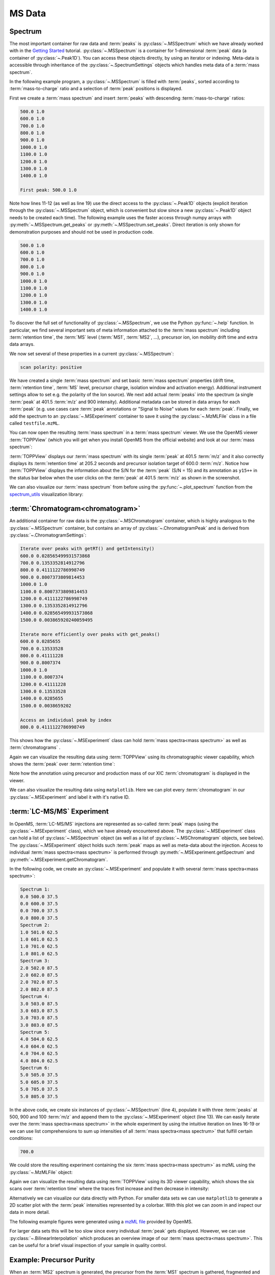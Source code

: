 MS Data
=======

Spectrum
********

The most important container for raw data and :term:`peaks` is :py:class:`~.MSSpectrum` which we
have already worked with in the `Getting Started <getting_started.html>`_
tutorial. :py:class:`~.MSSpectrum` is a container for 1-dimensional :term:`peak` data (a
container of :py:class:`~.Peak1D`). You can access these objects directly, by using an iterator or indexing.
Meta-data is accessible through inheritance of the :py:class:`~.SpectrumSettings`
objects which handles meta data of a :term:`mass spectrum`.

In the following example program, a :py:class:`~.MSSpectrum` is filled with :term:`peaks`, sorted
according to :term:`mass-to-charge` ratio and a selection of :term:`peak` positions is
displayed.

First we create a :term:`mass spectrum` and insert :term:`peaks` with descending :term:`mass-to-charge` ratios:

.. code-block:: python
    :linenos:

    from pyopenms import *

    spectrum = MSSpectrum()
    mz = range(500, 1500, 100)
    i = [1 for mass in mz]
    spectrum.set_peaks([mz, i])

    # Sort the peaks according to ascending mass-to-charge ratio
    spectrum.sortByPosition()

    # Iterate over spectrum of those peaks
    for p in spectrum:
        print(p.getMZ(), p.getIntensity())

    # Access a peak by index
    print("\nFirst peak: ", spectrum[0].getMZ(), spectrum[0].getIntensity())


.. code-block:: output

    500.0 1.0
    600.0 1.0
    700.0 1.0
    800.0 1.0
    900.0 1.0
    1000.0 1.0
    1100.0 1.0
    1200.0 1.0
    1300.0 1.0
    1400.0 1.0

    First peak: 500.0 1.0


Note how lines 11-12 (as well as line 19) use the direct access to the
:py:class:`~.Peak1D` objects (explicit iteration through the :py:class:`~.MSSpectrum` object, which
is convenient but slow since a new :py:class:`~.Peak1D` object needs to be created each
time).
The following example uses the faster access through numpy arrays with :py:meth:`~.MSSpectrum.get_peaks` or
:py:meth:`~.MSSpectrum.set_peaks`. Direct iteration is only shown for demonstration purposes and should not be used in
production code.

.. code-block:: python
    :linenos:

    # More efficient peak access with get_peaks()
    for mz, i in zip(*spectrum.get_peaks()):
        print(mz, i)


.. code-block:: output

    500.0 1.0
    600.0 1.0
    700.0 1.0
    800.0 1.0
    900.0 1.0
    1000.0 1.0
    1100.0 1.0
    1200.0 1.0
    1300.0 1.0
    1400.0 1.0


To discover the full set of functionality of :py:class:`~.MSSpectrum`, we use the Python
:py:func:`~.help` function. In particular, we find several important sets of meta
information attached to the :term:`mass spectrum` including :term:`retention time`, the :term:`MS` level
(:term:`MS1`, :term:`MS2`, ...), precursor ion, ion mobility drift time and extra data arrays.

.. code-block:: python
    :linenos:

    help(MSSpectrum)

We now set several of these properties in a current :py:class:`~.MSSpectrum`:

.. code-block:: python
    :linenos:

    # create spectrum and set properties
    spectrum = MSSpectrum()
    spectrum.setDriftTime(25)  # 25 ms
    spectrum.setRT(205.2)  # 205.2 s
    spectrum.setMSLevel(3)  # MS3

    # Add peak(s) to spectrum
    spectrum.set_peaks(([401.5], [900]))

    # create precursor information
    p = Precursor()
    p.setMZ(600)  # isolation at 600 +/- 1.5 Th
    p.setIsolationWindowLowerOffset(1.5)
    p.setIsolationWindowUpperOffset(1.5)
    p.setActivationEnergy(40)  # 40 eV
    p.setCharge(4)  # 4+ ion

    # and store precursor in spectrum
    spectrum.setPrecursors([p])

    # set additional instrument settings (e.g. scan polarity)
    IS = InstrumentSettings()
    IS.setPolarity(IonSource.Polarity.POSITIVE)
    spectrum.setInstrumentSettings(IS)

    # get and check scan polarity
    polarity = spectrum.getInstrumentSettings().getPolarity()
    if polarity == IonSource.Polarity.POSITIVE:
        print("scan polarity: positive")
    elif polarity == IonSource.Polarity.NEGATIVE:
        print("scan polarity: negative")

    # Optional: additional data arrays / peak annotations
    fda = FloatDataArray()
    fda.setName("Signal to Noise Array")
    fda.push_back(15)
    sda = StringDataArray()
    sda.setName("Peak annotation")
    sda.push_back("y15++")
    spectrum.setFloatDataArrays([fda])
    spectrum.setStringDataArrays([sda])

    # Add spectrum to MSExperiment
    exp = MSExperiment()
    exp.addSpectrum(spectrum)

    # Add second spectrum to the MSExperiment
    spectrum2 = MSSpectrum()
    spectrum2.set_peaks(([1, 2], [1, 2]))
    exp.addSpectrum(spectrum2)

    # store spectra in mzML file
    MzMLFile().store("testfile.mzML", exp)


.. code-block:: output

    scan polarity: positive

We have created a single :term:`mass spectrum` and set basic :term:`mass spectrum` properties (drift
time, :term:`retention time`, :term:`MS` level, precursor charge, isolation window and
activation energy). Additional instrument settings allow to set e.g. the polarity of the Ion source).
We next add actual :term:`peaks` into the spectrum (a single :term:`peak` at 401.5 :term:`m/z` and 900 intensity).
Additional metadata can be stored in data arrays for each :term:`peak`
(e.g. use cases care :term:`peak` annotations or  "Signal to Noise" values for each
:term:`peak`. Finally, we add the spectrum to an :py:class:`~.MSExperiment` container to save it using the
:py:class:`~.MzMLFile` class in a file called ``testfile.mzML``.

You can now open the resulting :term:`mass spectrum` in a :term:`mass spectrum` viewer. We use the OpenMS
viewer :term:`TOPPView` (which you will get when you install OpenMS from the
official website) and look at our :term:`mass spectrum`:

.. image:: img/spectrum1.png

:term:`TOPPView` displays our :term:`mass spectrum` with its single :term:`peak` at 401.5 :term:`m/z` and it
also correctly displays its :term:`retention time` at 205.2 seconds and precursor
isolation target of 600.0 :term:`m/z`.  Notice how :term:`TOPPView` displays the information
about the S/N for the :term:`peak` (S/N = 15) and its annotation as ``y15++`` in the status
bar below when the user clicks on the :term:`peak` at 401.5 :term:`m/z` as shown in the
screenshot.

We can also visualize our :term:`mass spectrum` from before using the :py:func:`~.plot_spectrum` function from the
`spectrum_utils <https://github.com/bittremieux/spectrum_utils>`_ visualization library:

.. code-block:: python
    :linenos:

    from pyopenms.plotting import plot_spectrum

    plot_spectrum(spectrum)
    plt.show()

.. image:: img/SpectrumPlot.png



:term:`Chromatogram<chromatogram>`
**********************************

An additional container for raw data is the :py:class:`~.MSChromatogram` container, which
is highly analogous to the :py:class:`~.MSSpectrum` container, but contains an array of
:py:class:`~.ChromatogramPeak` and is derived from :py:class:`~.ChromatogramSettings`:

.. code-block:: python
    :linenos:

    import numpy as np


    def gaussian(x, mu, sig):
        return np.exp(-np.power(x - mu, 2.0) / (2 * np.power(sig, 2.0)))


    # Create new chromatogram
    chromatogram = MSChromatogram()

    # Set raw data (RT and intensity)
    rt = range(1500, 500, -100)
    i = [gaussian(rtime, 1000, 150) for rtime in rt]
    chromatogram.set_peaks([rt, i])

    # Sort the peaks according to ascending retention time
    chromatogram.sortByPosition()

    print("Iterate over peaks with getRT() and getIntensity()")
    for p in chromatogram:
        print(p.getRT(), p.getIntensity())

    print("\nIterate more efficiently over peaks with get_peaks()")
    for rt, i in zip(*chromatogram.get_peaks()):
        print(rt, i)

    print("\nAccess an individual peak by index")
    print(chromatogram[2].getRT(), chromatogram[2].getIntensity())

    # Add meta information to the chromatogram
    chromatogram.setNativeID("Trace XIC@405.2")

    # Store a precursor ion for the chromatogram
    p = Precursor()
    p.setIsolationWindowLowerOffset(1.5)
    p.setIsolationWindowUpperOffset(1.5)
    p.setMZ(405.2)  # isolation at 405.2 +/- 1.5 Th
    p.setActivationEnergy(40)  # 40 eV
    p.setCharge(2)  # 2+ ion
    p.setMetaValue("description", chromatogram.getNativeID())
    p.setMetaValue("peptide_sequence", chromatogram.getNativeID())
    chromatogram.setPrecursor(p)

    # Also store a product ion for the chromatogram (e.g. for SRM)
    p = Product()
    p.setMZ(603.4)  # transition from 405.2 -> 603.4
    chromatogram.setProduct(p)

    # Store as mzML
    exp = MSExperiment()
    exp.addChromatogram(chromatogram)
    MzMLFile().store("testfile3.mzML", exp)

    # Visualize the resulting data using matplotlib
    import matplotlib.pyplot as plt

    for chrom in exp.getChromatograms():
        retention_times, intensities = chrom.get_peaks()
        plt.plot(retention_times, intensities, label=chrom.getNativeID())

    plt.xlabel("time (s)")
    plt.ylabel("intensity (cps)")
    plt.legend()
    plt.show()


.. code-block:: output

    Iterate over peaks with getRT() and getIntensity()
    600.0 0.028565499931573868
    700.0 0.1353352814912796
    800.0 0.4111122786998749
    900.0 0.8007373809814453
    1000.0 1.0
    1100.0 0.8007373809814453
    1200.0 0.4111122786998749
    1300.0 0.1353352814912796
    1400.0 0.028565499931573868
    1500.0 0.003865920240059495

    Iterate more efficiently over peaks with get_peaks()
    600.0 0.0285655
    700.0 0.13533528
    800.0 0.41111228
    900.0 0.8007374
    1000.0 1.0
    1100.0 0.8007374
    1200.0 0.41111228
    1300.0 0.13533528
    1400.0 0.0285655
    1500.0 0.0038659202

    Access an individual peak by index
    800.0 0.4111122786998749

This shows how the :py:class:`~.MSExperiment` class can hold :term:`mass spectra<mass spectrum>` as well as :term:`chromatograms` .

Again we can visualize the resulting data using :term:`TOPPView` using its chromatographic viewer
capability, which shows the :term:`peak` over :term:`retention time`:

.. image:: img/chromatogram1.png

Note how the annotation using precursor and production mass of our XIC
:term:`chromatogram` is displayed in the viewer.

We can also visualize the resulting data using ``matplotlib``. Here we can plot every
:term:`chromatogram` in our :py:class:`~.MSExperiment` and label it with it's native ID.

.. image:: img/ChromPlot.png

:term:`LC-MS/MS` Experiment
***************************

In OpenMS, :term:`LC-MS/MS` injections are represented as so-called :term:`peak` maps (using
the :py:class:`~.MSExperiment` class), which we have already encountered above. The
:py:class:`~.MSExperiment` class can hold a list of :py:class:`~.MSSpectrum` object (as well as a
list of :py:class:`~.MSChromatogram` objects, see below). The :py:class:`~.MSExperiment` object
holds such :term:`peak` maps as well as meta-data about the injection. Access to
individual :term:`mass spectra<mass spectrum>` is performed through :py:meth:`~.MSExperiment.getSpectrum` and
:py:meth:`~.MSExperiment.getChromatogram`.

In the following code, we create an :py:class:`~.MSExperiment` and populate it with
several :term:`mass spectra<mass spectrum>`:

.. code-block:: python
    :linenos:

    # The following examples creates an MSExperiment which holds six
    # MSSpectrum instances.
    exp = MSExperiment()
    for i in range(6):
        spectrum = MSSpectrum()
        spectrum.setRT(i)
        spectrum.setMSLevel(1)
        for mz in range(500, 900, 100):
            peak = Peak1D()
            peak.setMZ(mz + i)
            peak.setIntensity(100 - 25 * abs(i - 2.5))
            spectrum.push_back(peak)
        exp.addSpectrum(spectrum)

    # Iterate over spectra
    for i_spectrum, spectrum in enumerate(exp, start=1):
        print("Spectrum {i:d}:".format(i=i_spectrum))
        for peak in spectrum:
            print(spectrum.getRT(), peak.getMZ(), peak.getIntensity())


.. code-block:: output

    Spectrum 1:
    0.0 500.0 37.5
    0.0 600.0 37.5
    0.0 700.0 37.5
    0.0 800.0 37.5
    Spectrum 2:
    1.0 501.0 62.5
    1.0 601.0 62.5
    1.0 701.0 62.5
    1.0 801.0 62.5
    Spectrum 3:
    2.0 502.0 87.5
    2.0 602.0 87.5
    2.0 702.0 87.5
    2.0 802.0 87.5
    Spectrum 4:
    3.0 503.0 87.5
    3.0 603.0 87.5
    3.0 703.0 87.5
    3.0 803.0 87.5
    Spectrum 5:
    4.0 504.0 62.5
    4.0 604.0 62.5
    4.0 704.0 62.5
    4.0 804.0 62.5
    Spectrum 6:
    5.0 505.0 37.5
    5.0 605.0 37.5
    5.0 705.0 37.5
    5.0 805.0 37.5


In the above code, we create six instances of :py:class:`~.MSSpectrum` (line 4), populate
it with three :term:`peaks` at 500, 900 and 100 :term:`m/z` and append them to the
:py:class:`~.MSExperiment` object (line 13).  We can easily iterate over the :term:`mass spectra<mass spectrum>` in
the whole experiment by using the intuitive iteration on lines 16-19 or we can
use list comprehensions to sum up intensities of all :term:`mass spectra<mass spectrum>` that fulfill
certain conditions:

.. code-block:: python
    :linenos:

    # Sum intensity of all spectra between RT 2.0 and 3.0
    print(
        sum(
            [
                p.getIntensity()
                for s in exp
                if s.getRT() >= 2.0 and s.getRT() <= 3.0
                for p in s
            ]
        )
    )

.. code-block:: output

    700.0
		

We could store the resulting experiment containing the six :term:`mass spectra<mass spectrum>` as mzML
using the :py:class:`~.MzMLFile` object:

.. code-block:: python
    :linenos:

    # Store as mzML
    MzMLFile().store("testfile2.mzML", exp)

Again we can visualize the resulting data using :term:`TOPPView` using its 3D
viewer capability, which shows the six scans over :term:`retention time` where the
traces first increase and then decrease in intensity:

.. image:: img/spectrum2.png

Alternatively we can visualize our data directly with Python. For smaller data sets
we can use ``matplotlib`` to generate a 2D scatter plot with the :term:`peak` intensities
represented by a colorbar. With this plot we can zoom in and inspect our data in more detail.

The following example figures were generated using a
`mzML file <https://github.com/OpenMS/OpenMS/blob/develop/src/tests/topp/FeatureFinderMetaboIdent_1_input.mzML>`_
provided by OpenMS.

.. code-block:: python
    :linenos:

    import numpy as np
    import matplotlib.pyplot as plt
    import matplotlib.colors as colors


    def plot_spectra_2D(exp, ms_level=1, marker_size=5):
        exp.updateRanges()
        for spec in exp:
            if spec.getMSLevel() == ms_level:
                mz, intensity = spec.get_peaks()
                p = intensity.argsort()  # sort by intensity to plot highest on top
                rt = np.full([mz.shape[0]], spec.getRT(), float)
                plt.scatter(
                    rt,
                    mz[p],
                    c=intensity[p],
                    cmap="afmhot_r",
                    s=marker_size,
                    norm=colors.LogNorm(
                        exp.getMinIntensity() + 1, exp.getMaxIntensity()
                    ),
                )
        plt.clim(exp.getMinIntensity() + 1, exp.getMaxIntensity())
        plt.xlabel("time (s)")
        plt.ylabel("m/z")
        plt.colorbar()
        plt.show()  # slow for larger data sets


    from urllib.request import urlretrieve

    gh = "https://raw.githubusercontent.com/OpenMS/pyopenms-docs/master"
    urlretrieve(gh + "/src/data/FeatureFinderMetaboIdent_1_input.mzML", "test.mzML")

    exp = MSExperiment()
    MzMLFile().load("test.mzML", exp)

    plot_spectra_2D(exp)


.. image:: img/Spectra2D.png

.. image:: img/Spectra2DDetails.png

For larger data sets this will be too slow since every individual :term:`peak` gets displayed.
However, we can use :py:class:`~.BilinearInterpolation` which produces an overview image of our :term:`mass spectra<mass spectrum>`.
This can be useful for a brief visual inspection of your sample in quality control.

.. code-block:: python
    :linenos:

    import numpy as np
    import matplotlib.pyplot as plt


    def plot_spectra_2D_overview(experiment):
        rows = 200.0
        cols = 200.0
        exp.updateRanges()

        bilip = BilinearInterpolation()
        tmp = bilip.getData()
        tmp.resize(int(rows), int(cols), float())
        bilip.setData(tmp)
        bilip.setMapping_0(0.0, exp.getMinRT(), rows - 1, exp.getMaxRT())
        bilip.setMapping_1(0.0, exp.getMinMZ(), cols - 1, exp.getMaxMZ())
        for spec in exp:
            if spec.getMSLevel() == 1:
                mzs, ints = spec.get_peaks()
                rt = spec.getRT()
                for i in range(0, len(mzs)):
                    bilip.addValue(rt, mzs[i], ints[i])

        data = np.ndarray(shape=(int(cols), int(rows)), dtype=np.float64)
        for i in range(int(rows)):
            for j in range(int(cols)):
                data[i][j] = bilip.getData().getValue(i, j)

        plt.imshow(np.rot90(data), cmap="gist_heat_r")
        plt.xlabel("retention time (s)")
        plt.ylabel("m/z")
        plt.xticks(
            np.linspace(0, int(rows), 20, dtype=int),
            np.linspace(exp.getMinRT(), exp.getMaxRT(), 20, dtype=int),
        )
        plt.yticks(
            np.linspace(0, int(cols), 20, dtype=int),
            np.linspace(exp.getMinMZ(), exp.getMaxMZ(), 20, dtype=int)[::-1],
        )
        plt.show()


    plot_spectra_2D_overview(exp)

.. image:: img/Spectra2DOverview.png


Example: Precursor Purity
**************************

When an :term:`MS2` spectrum is generated, the precursor from the :term:`MS1` spectrum is gathered, fragmented and measured.
In practice, the instrument gathers the ions in a user-defined window around the precursor :term:`m/z` - the so-called
precursor isolation window.

.. image:: img/precursor_isolation_window.png

In some cases, the precursor isolation window contains contaminant :term:`peaks` from other analytes.
Depending on the analysis requirements, this can lead to issues in quantification for example, for
isobaric experiments.

Here, we can assess the purity of the precursor to filter :term:`spectra` with a score below our expectation.

.. code-block:: python
    :linenos:

    from urllib.request import urlretrieve

    gh = "https://raw.githubusercontent.com/OpenMS/pyopenms-docs/master"
    urlretrieve(
        gh + "/src/data/PrecursorPurity_input.mzML", "PrecursorPurity_input.mzML"
    )

    exp = MSExperiment()
    MzMLFile().load("PrecursorPurity_input.mzML", exp)

    # for this example, we check which are MS2 spectra and choose one of them
    for i, element in enumerate(exp):
        print(str(i) + ": MS" + str(element.getMSLevel()))

    # get the precursor information from the MS2 spectrum at index 3
    ms2_precursor = exp[3].getPrecursors()[0]

    # get the previous recorded MS1 spectrum
    isMS1 = False
    i = 3  # start at the index of the MS2 spectrum
    while isMS1 == False:
        if exp[i].getMSLevel() == 1:
            isMS1 = True
        else:
            i -= 1

    ms1_spectrum = exp[i]

    # calculate the precursor purity in a 10 ppm precursor isolation window
    purity_score = PrecursorPurity().computePrecursorPurity(
        ms1_spectrum, ms2_precursor, 10, True
    )

    print("\nPurity scores")
    print("total:", purity_score.total_intensity)  # 9098343.890625
    print("target:", purity_score.target_intensity)  # 7057944.0
    print(
        "signal proportion:", purity_score.signal_proportion
    )  # 0.7757394186070014
    print("target peak count:", purity_score.target_peak_count)  # 1
    print("residual peak count:", purity_score.residual_peak_count)  # 4


.. code-block:: output

    0: MS1
    1: MS2
    2: MS2
    3: MS2
    4: MS2
    5: MS2
    6: MS1

    Purity scores
    total: 9098343.890625
    target: 7057944.0
    signal proportion: 0.7757394186070014
    target peak count: 1
    residual peak count: 4

We could assess that we have four other non-isotopic :term:`peaks` apart from our precursor and its isotope :term:`peaks` within our precursor isolation window.
The signal of the isotopic :term:`peaks` correspond to roughly 78% of all intensities in the precursor isolation window.


Example: Filtering :term:`Mass Spectra<mass spectrum>`
******************************************************

Here we will look at some code snippets that might come in handy
when dealing with :term:`mass spectra<mass spectrum>` data.

But first, we will load some test data:

.. code-block:: python
    :linenos:

    gh = "https://raw.githubusercontent.com/OpenMS/pyopenms-docs/master"
    urlretrieve(gh + "/src/data/tiny.mzML", "test.mzML")

    inp = MSExperiment()
    MzMLFile().load("test.mzML", inp)


Filtering :term:`Mass Spectra<mass spectrum>` by :term`MS` Level
~~~~~~~~~~~~~~~~~~~~~~~~~~~~~~~~~~~~~~~~~~~~~~~~~~~~~~~~~~~~~~~~

We will filter the data from ``test.mzML`` file by only retaining
:term:`mass spectra<mass spectrum>` that are not :term:`MS1` spectra
(e.g. :term:`MS2`, :term:`MS3` or MSn spectra):

.. code-block:: python
    :linenos:

    filtered = MSExperiment()
    for s in inp:
        if s.getMSLevel() > 1:
            filtered.addSpectrum(s)

    # filtered now only contains spectra with MS level > 2


Filtering by Scan Number
~~~~~~~~~~~~~~~~~~~~~~~~

We could also use a list of scan numbers as filter criterion
to only retain a list of :term:`MS` scans we are interested in:

.. code-block:: python
    :linenos:

    scan_nrs = [0, 2, 5, 7]

    filtered = MSExperiment()
    for k, s in enumerate(inp):
        if k in scan_nrs:
            filtered.addSpectrum(s)


Filtering :term:`Mass Spectra<mass spectrum>` and :term:`Peaks<peak>`
~~~~~~~~~~~~~~~~~~~~~~~~~~~~~~~~~~~~~~~~~~~~~~~~~~~~~~~~~~~~~~~~~~~~~

Suppose we are interested in only in a small :term:`m/z` window of our fragment ion :term:`mass spectra<mass spectrum>`.
We can easily filter our data accordingly:

.. code-block:: python
    :linenos:

    mz_start = 6.0
    mz_end = 12.0
    filtered = MSExperiment()
    for s in inp:
        if s.getMSLevel() > 1:
            filtered_mz = []
            filtered_int = []
            for mz, i in zip(*s.get_peaks()):
                if mz > mz_start and mz < mz_end:
                    filtered_mz.append(mz)
                    filtered_int.append(i)
            s.set_peaks((filtered_mz, filtered_int))
            filtered.addSpectrum(s)

    # filtered only contains only fragment spectra with peaks in range [mz_start, mz_end]

Note that in a real-world application, we would set the ``mz_start`` and
``mz_end`` parameter to an actual area of interest, for example the area
between 125 and 132 which contains quantitative ions for a :term:`TMT` experiment.

Similarly we could only retain :term:`peaks` above a certain
intensity or keep only the top N :term:`peaks` in each :term:`mass spectrum`.

For more advanced filtering tasks :term:`pyOpenMS` provides special algorithm classes.
We will take a closer look at some of them in the algorithm section.
